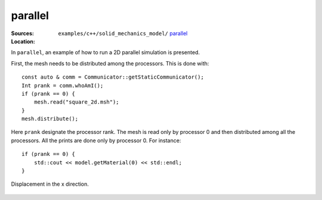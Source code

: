 parallel
''''''''

:Sources:

   .. collapse:: parallel_2d.cc (click to expand)

      .. literalinclude:: examples/c++/solid_mechanics_model/parallel/parallel_2d.cc
         :language: c++
         :lines: 20-

   .. collapse:: material.dat (click to expand)

      .. literalinclude:: examples/c++/solid_mechanics_model/parallel/material.dat
         :language: text

:Location:

   ``examples/c++/solid_mechanics_model/`` `parallel <https://gitlab.com/akantu/akantu/-/blob/master/examples/c++/solid_mechanics_model/parallel>`_

In ``parallel``, an example of how to run a 2D parallel simulation is presented.

First, the mesh needs to be distributed among the processors. This is done with::
    
    const auto & comm = Communicator::getStaticCommunicator();
    Int prank = comm.whoAmI();
    if (prank == 0) {
        mesh.read("square_2d.msh");
    }
    mesh.distribute();

Here ``prank`` designate the processor rank. The mesh is read only by processor 0 and then distributed among all the processors. 
All the prints are done only by processor 0. For instance::

    if (prank == 0) {
        std::cout << model.getMaterial(0) << std::endl;
    } 

.. figure:: examples/c++/solid_mechanics_model/parallel/images/parallel.png
            :align: center
            :width: 60%

            Displacement in the x direction.


